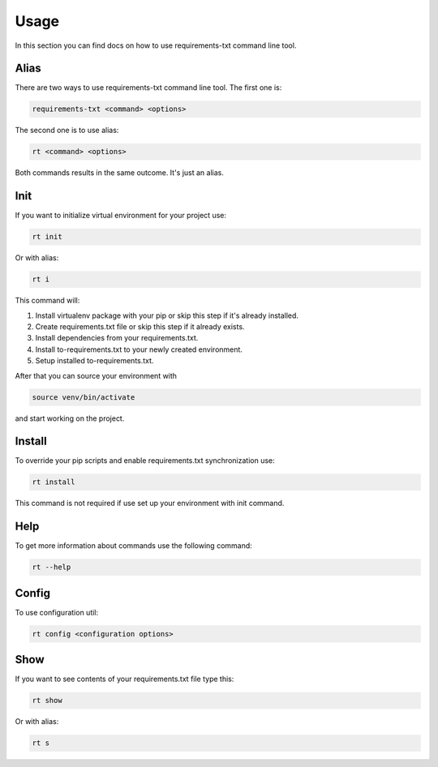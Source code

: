 Usage
==============

.. meta::
   :description lang=en: Using requirements-txt command line tool.

In this section you can find docs on how to use requirements-txt command line tool.

Alias
---------------

There are two ways to use requirements-txt command line tool. The first one is:

.. code-block::

    requirements-txt <command> <options>

The second one is to use alias:

.. code-block::

    rt <command> <options>

Both commands results in the same outcome. It's just an alias.


Init
---------------

If you want to initialize virtual environment for your project use:

.. code-block::

    rt init

Or with alias:

.. code-block::

    rt i

This command will:

1. Install virtualenv package with your pip or skip this step if it's already installed.
2. Create requirements.txt file or skip this step if it already exists.
3. Install dependencies from your requirements.txt.
4. Install to-requirements.txt to your newly created environment.
5. Setup installed to-requirements.txt.

After that you can source your environment with

.. code-block::

    source venv/bin/activate

and start working on the project.


Install
---------------

To override your pip scripts and enable requirements.txt synchronization use:

.. code-block::

    rt install

This command is not required if use set up your environment with init command.

Help
---------------

To get more information about commands use the following command:

.. code-block::

     rt --help


Config
---------------

To use configuration util:

.. code-block::

    rt config <configuration options>


Show
---------------

If you want to see contents of your requirements.txt file type this:

.. code-block::

    rt show

Or with alias:

.. code-block::

    rt s

